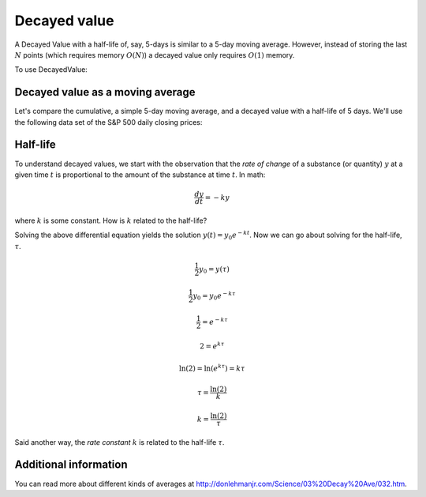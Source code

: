 .. _decayed-value:

Decayed value
=============

A Decayed Value with a half-life of, say, 5-days is similar to a 5-day moving average.  However, instead of storing
the last :math:`N` points (which requires memory :math:`O(N)`) a decayed value only requires :math:`O(1)` memory.


To use DecayedValue:

.. includecode:: ../code/DecayedValue.scala#usage


Decayed value as a moving average
---------------------------------

Let's compare the cumulative, a simple 5-day moving average, and a decayed value with a half-life of 5 days.
We'll use the following data set of the S&P 500 daily closing prices:

==========  =====
Date	    Close
==========  =====
2014-04-01	99.74
2014-04-02	100.25
2014-04-03	99.81
2014-04-04	96.61
2014-04-07	95.09
2014-04-08	95.96
2014-04-09	98.42
2014-04-10	96.28
2014-04-11	96.2
2014-04-14	96.49
2014-04-15	97.36
2014-04-16	99.74
2014-04-17	99.94
2014-04-21	99.39
2014-04-22	99.8
2014-04-23	102.31
2014-04-24	101.1
2014-04-25	99.17
2014-04-28	97.81
2014-04-29	98.85
2014-04-30	101.84
==========  ======




Half-life
---------

To understand decayed values, we start with the observation that the *rate of change* of a substance (or quantity)
:math:`y` at a given time :math:`t` is proportional to the amount of the substance at time :math:`t`.  In math:

.. math::

  \frac{dy}{dt} = -ky

where :math:`k` is some constant.  How is :math:`k` related to the half-life?

Solving the above differential equation yields the solution :math:`y(t) = {y_0}{e^{-kt}}`.
Now we can go about solving for the half-life, :math:`\tau`.

.. math::

    \frac{1}{2}y_0 = y(\tau)

    \frac{1}{2}y_0 = {y_0}{e^{-k\tau}}

    \frac{1}{2}    = e^{-k\tau}

    2 = e^{k\tau}

    \ln(2) = \ln(e^{k\tau}) = k\tau

    \tau = \frac{\ln(2)}{k}

    k = \frac{\ln(2)}{\tau}

Said another way, the *rate constant* :math:`k` is related to the half-life :math:`\tau`.


Additional information
----------------------

You can read more about different kinds of averages at http://donlehmanjr.com/Science/03%20Decay%20Ave/032.htm.

